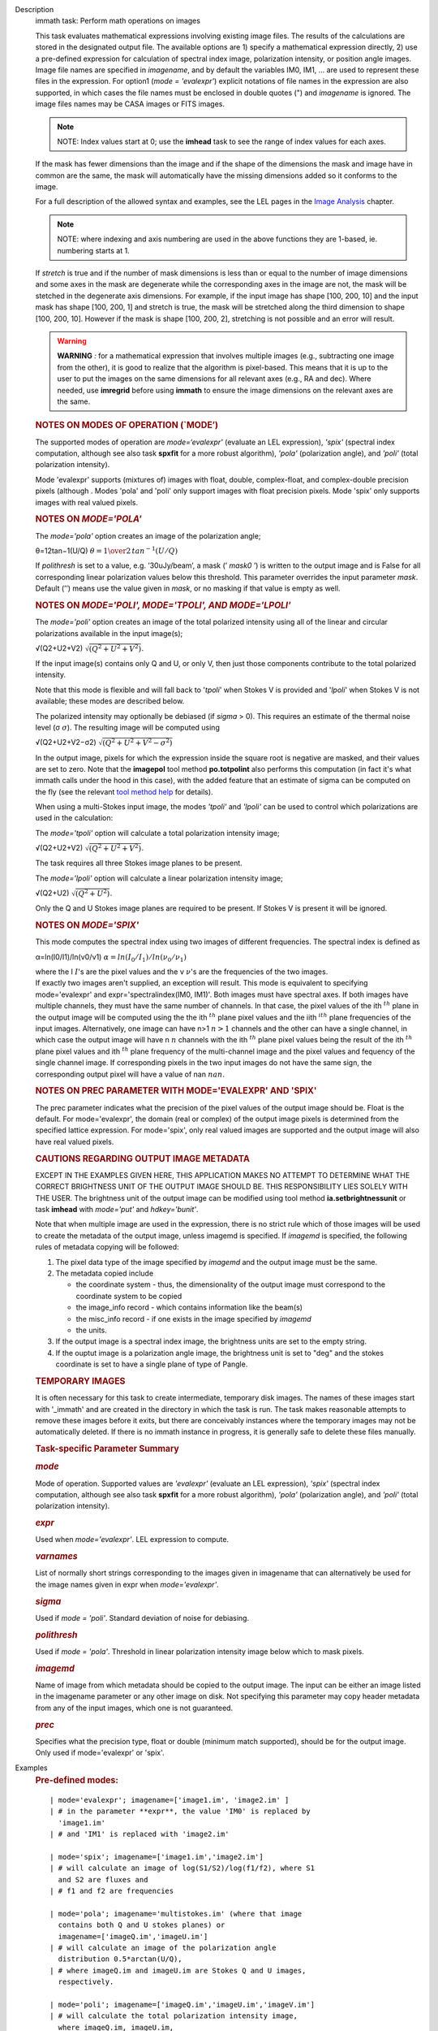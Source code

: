 

.. _Description:

Description
   immath task: Perform math operations on images
   
   This task evaluates mathematical expressions involving existing
   image files. The results of the calculations are stored in the 
   designated output file. The available options are 1) specify a
   mathematical expression directly, 2) use a pre-defined expression
   for calculation of spectral index image, polarization intensity,
   or position angle images. Image file names are specified in
   *imagename*, and by default the variables IM0, IM1, ... are used
   to represent these files in the expression. For option1 (*mode =
   'evalexpr'*) explicit notations of file names in the expression
   are also supported, in which cases the file names must be enclosed
   in double quotes (") and *imagename* is ignored. The image files
   names may be CASA images or FITS images.
   
   .. note:: NOTE: Index values start at 0; use the **imhead** task to see
      the range of index values for each axes.
   
   If the mask has fewer dimensions than the image and if the shape
   of the dimensions the mask and image have in common are the same,
   the mask will automatically have the missing dimensions added so
   it conforms to the image.
   
   For a full description of the allowed syntax and examples, see the
   LEL pages in the `Image
   Analysis <https://casa.nrao.edu/casadocs-devel/stable/imaging/image-analysis>`__
   chapter.
   
   .. note:: NOTE: where indexing and axis numbering are used in the above
      functions they are 1-based, ie. numbering starts at 1.
   
   If *stretch* is true and if the number of mask dimensions is less
   than or equal to the number of image dimensions and some axes in
   the mask are degenerate while the corresponding axes in the image
   are not, the mask will be stetched in the degenerate axis
   dimensions. For example, if the input image has shape [100, 200,
   10] and the input mask has shape [100, 200, 1] and stretch is
   true, the mask will be stretched along the third dimension to
   shape [100, 200, 10]. However if the mask is shape [100, 200, 2],
   stretching is not possible and an error will result.
   
   .. warning:: **WARNING** *:* for a mathematical expression that involves
      multiple images (e.g., subtracting one image from the other),
      it is good to realize that the algorithm is pixel-based. This
      means that it is up to the user to put the images on the same
      dimensions for all relevant axes (e.g., RA and dec). Where
      needed, use **imregrid** before using **immath** to ensure the
      image dimensions on the relevant axes are the same.
   
   
   
   .. rubric:: NOTES ON MODES OF OPERATION (`MODE’)
      
   
   The supported modes of operation are *mode=‘evalexpr'* (evaluate
   an LEL expression), *'spix'* (spectral index computation, although
   see also task **spxfit** for a more robust algorithm), *'pola'*
   (polarization angle), and *'poli'* (total polarization intensity).
   
   Mode 'evalexpr' supports (mixtures of) images with float, double,
   complex-float, and complex-double precision pixels (although .
   Modes 'pola' and 'poli' only support images with float precision
   pixels. Mode 'spix' only supports images with real valued pixels.
   
    
   
   .. rubric:: NOTES ON *MODE='POLA'*
      
   
   The *mode='pola'* option creates an image of the polarization
   angle;
   
   θ=12tan−1(U/Q) :math:`\theta = {1\over{2}}\,tan^{-1}(U/Q)`
   
   If *polithresh* is set to a value, e.g. ’30uJy/beam’, a mask
   (’ *mask0* ’) is written to the output image and is False for
   all corresponding linear polarization values below this threshold.
   This parameter overrides the input parameter *mask*. Default (’’)
   means use the value given in *mask*, or no masking if that value
   is empty as well.
   
    
   
   .. rubric:: NOTES ON *MODE='POLI', MODE='TPOLI', AND MODE='LPOLI'*
      
   
   The *mode='poli'* option creates an image of the total polarized
   intensity using all of the linear and circular polarizations
   available in the input image(s);
   
   √(Q2+U2+V2) :math:`\sqrt{( Q^2+ U^2+ V^2)}`.
   
   If the input image(s) contains only Q and U, or only V, then just
   those components contribute to the total polarized intensity. 
   
   Note that this mode is flexible and will fall back to '*tpoli*'
   when Stokes V is provided and '*lpoli*' when Stokes V is not
   available; these modes are described below.
   
   The polarized intensity may optionally be debiased (if *sigma* >
   0). This requires an estimate of the thermal noise level
   (σ :math:`\sigma`). The resulting image will be computed using
   
   √(Q2+U2+V2−σ2) :math:`\sqrt{( Q^2 + U^2 + V^2 - \sigma^2)}`
   
   In the output image, pixels for which the expression inside the
   square root is negative are masked, and their values are set to
   zero. Note that the **imagepol** tool method **po.totpolint** also
   performs this computation (in fact it's what immath calls under
   the hood in this case), with the added feature that an estimate of
   sigma can be computed on the fly (see the relevant `tool method
   help <https://casa.nrao.edu/casadocs-devel/stable/global-tool-list>`__
   for details).
   
   When using a multi-Stokes input image, the modes *'tpoli'* and
   *'lpoli'* can be used to control which polarizations are used in
   the calculation:
   
   The *mode='tpoli'* option will calculate a total polarization
   intensity image;
   
   √(Q2+U2+V2) :math:`\sqrt{( Q^2+ U^2+ V^2)}`. 
   
   The task requires all three Stokes image planes to be present. 
   
   The *mode='lpoli'* option will calculate a linear polarization
   intensity image;
   
   √(Q2+U2) :math:`\sqrt{( Q^2+ U^2)}`.
   
   Only the Q and U Stokes image planes are required to be present.
   If Stokes V is present it will be ignored. 
   
    
   
   .. rubric:: NOTES ON *MODE='SPIX'*
      
   
   This mode computes the spectral index using two images of
   different frequencies. The spectral index is defined as
   
   α=ln(I0/I1)/ln(ν0/ν1) :math:`\alpha = ln(I_0/I_1)/ln(\nu_0/\nu_1)`
   
   | where the I :math:`I`'s are the pixel values and the
     ν :math:`\nu`'s are the frequencies of the two images.
   
   | If exactly two images aren't supplied, an exception will result.
     This mode is equivalent to specifying mode='evalexpr' and
     expr='spectralindex(IM0, IM1)'. Both images must have spectral
     axes. If both images have multiple channels, they must have the
     same number of channels. In that case, the pixel values of the
     ith :math:`^{th}` plane in the output image will be computed
     using the the ith :math:`^{th}` plane pixel values and the
     iith :math:`^ith` plane frequencies of the input images.
     Alternatively, one image can have n>1 :math:`n>1` channels and
     the other can have a single channel, in which case the output
     image will have n :math:`n` channels with the
     ith :math:`^{th}` plane pixel values being the result of the
     ith :math:`^{th}` plane pixel values and ith :math:`^{th}`
     plane frequency of the multi-channel image and the pixel values
     and fequency of the single channel image. If corresponding
     pixels in the two input images do not have the same sign, the
     corresponding output pixel will have a value of
     nan :math:`nan`.
   
    
   
   .. rubric:: NOTES ON PREC PARAMETER
      WITH MODE='EVALEXPR' AND 'SPIX'
      
   
   The prec parameter indicates what the precision of the pixel
   values of the output image should be. Float is the default. For
   mode='evalexpr', the domain (real or complex) of the output image
   pixels is determined from the specified lattice expression. For
   mode='spix', only real valued images are supported and the output
   image will also have real valued pixels.
   
    
   
   .. rubric:: CAUTIONS REGARDING OUTPUT IMAGE METADATA
      
   
   EXCEPT IN THE EXAMPLES GIVEN HERE, THIS APPLICATION MAKES NO
   ATTEMPT TO DETERMINE WHAT THE CORRECT BRIGHTNESS UNIT OF THE
   OUTPUT IMAGE SHOULD BE. THIS RESPONSIBILITY LIES SOLELY WITH THE
   USER. The brightness unit of the output image can be modified
   using tool method **ia.setbrightnessunit** or task **imhead** with
   *mode='put'* and *hdkey='bunit'*.
   
   Note that when multiple image are used in the expression, there is
   no strict rule which of those images will be used to create the
   metadata of the output image, unless imagemd is specified. If
   *imagemd* is specified, the following rules of metadata copying
   will be followed:
   
   #. The pixel data type of the image specified by *imagemd* and the
      output image must be the same.
   #. The metadata copied include
   
      -  the coordinate system - thus, the dimensionality of the
         output image must correspond to the coordinate system to be
         copied
      -  the image_info record - which contains information like the
         beam(s)
      -  the misc_info record - if one exists in the image specified
         by *imagemd*
      -  the units.
   
   #. If the output image is a spectral index image, the brightness
      units are set to the empty string.
   #. If the ouptut image is a polarization angle image, the
      brightness unit is set to "deg" and the stokes coordinate is
      set to have a single plane of type of Pangle.
   
   
   
   .. rubric:: TEMPORARY IMAGES
      
   
   It is often necessary for this task to create intermediate,
   temporary disk images. The names of these images start with
   '_immath' and are created in the directory in which the task is
   run. The task makes reasonable attempts to remove these images
   before it exits, but there are conceivably instances where the
   temporary images may not be automatically deleted. If there is no
   immath instance in progress, it is generally safe to delete these
   files manually.
   
    
   
   .. rubric:: Task-specific Parameter Summary
      
   
   .. rubric:: *mode*
      
   
   Mode of operation. Supported values are *'evalexpr'* (evaluate an
   LEL expression), *'spix'* (spectral index computation, although
   see also task **spxfit** for a more robust algorithm), *'pola'*
   (polarization angle), and *'poli'* (total polarization intensity).
   
   .. rubric:: *expr*
      
   
   Used when *mode='evalexpr'*. LEL expression to compute.
   
   .. rubric:: *varnames*
      
   
   List of normally short strings corresponding to the images given
   in imagename that can alternatively be used for the image names
   given in expr when *mode='evalexpr'*.
   
   .. rubric:: *sigma*
      
   
   Used if *mode = 'poli'*. Standard deviation of noise for
   debiasing.
   
   .. rubric:: *polithresh*
      
   
   Used if *mode = 'pola'*. Threshold in linear polarization
   intensity image below which to mask pixels.
   
   .. rubric:: *imagemd*
      
   
   Name of image from which metadata should be copied to the output
   image. The input can be either an image listed in the imagename
   parameter or any other image on disk. Not specifying this
   parameter may copy header metadata from any of the input images,
   which one is not guaranteed.
   
   .. rubric:: *prec*
      
   
   Specifies what the precision type, float or double (minimum match
   supported), should be for the output image. Only used if
   mode='evalexpr' or 'spix'.
   

.. _Examples:

Examples
   .. rubric:: Pre-defined modes:
      
   
   ::
   
      | mode='evalexpr'; imagename=['image1.im', 'image2.im' ]
      | # in the parameter **expr**, the value 'IM0' is replaced by
        'image1.im'
      | # and 'IM1' is replaced with 'image2.im'
   
      | mode='spix'; imagename=['image1.im','image2.im']
      | # will calculate an image of log(S1/S2)/log(f1/f2), where S1
        and S2 are fluxes and
      | # f1 and f2 are frequencies
   
      | mode='pola'; imagename='multistokes.im' (where that image
        contains both Q and U stokes planes) or
        imagename=['imageQ.im','imageU.im']
      | # will calculate an image of the polarization angle
        distribution 0.5*arctan(U/Q),
      | # where imageQ.im and imageU.im are Stokes Q and U images,
        respectively.
   
      | mode='poli'; imagename=['imageQ.im','imageU.im','imageV.im']
      | # will calculate the total polarization intensity image,
        where imageQ.im, imageU.im,
      | # imageV.im are Stokes Q, U, and V images, respectively.
        Alternatively,
      | mode='poli'; imagename = ['imageQ.im','imageU.im']
      | # will calculate the linear polarization intensity image.
      | # In the case where imagename is a single multi-stokes image,
        the total polarization
      | # image will be calculated if all of the Q, U, and V stokes
        planes are present, and
      | # the linear polarization intensity image will be calculated
        if the Q and U (but not V) planes
      | # are present.
   
   .. rubric:: Examples of expressions in mode='evalexpr':
      
   
   ::
   
      | #Make an image that is image1.im - image2.im
      | expr=’ (IM0 - IM1 )’
      | #or with an explicit notation,
      | expr=’("image1.im" - "image2.im")’
   
   ::
   
      | #Double all values in an image.
      | immath( imagename='myimage.im', expr='IM0*2',
        outfile='double.im' )
      | # or with an explicit notation,
      | immath( expr='"myimage.im"*2', outfile='double.im' )
   
   ::
   
      | # Taking the sin of an image and adding it to another
      | # Note that the images need to be the same size
      | immath(imagename=['image1.im', 'image2.im'],
        expr='sin(IM1)+IM0;',outfile='newImage.im')
   
   ::
   
      | 
      | # Adding only the plane associated with the 'V' stokes value
        and
      | # the 1st channel together in two images
      | immath(imagename=[image1', 'image2'],
        expr='IM0+IM1',chans='1',stokes='V')
   
   ::
   
      | # Selecting a single plane (5th channel), of the 3-D cube and
      | # adding it to the original image. In this example the 2-D
        plane
      | # gets expanded out and the values are applied to each plane
        in the
      | # 3-D cube.
      | default('immath')
      | imagename='ngc7538.image'
      | outfile='chanFive.im'
      | expr='IM0'
      | chans='5'
      | go
      | default('immath')
      | imagename=['ngc7538.image', chanFive.im']
      | outfile='ngc7538_chanFive.im'
      | expr='IM0+IM1'
      | go
   
   ::
   
      | # Selecting and saving the inner 3/4 of an image for channels
        40,42,44
      | # as well as channels less than 10
      | default('immath')
      | imagename='my_image.im'
      | expr='IM0'
      | box='25,25,123,123'
      | chans='<10;40,42,44'
      | outfile='my_image_inner.im' )
      | go
   
   ::
   
      | # Dividing an image by another, making sure we aren't
        dividing by zero
      | default('immath')
      | imagename=['orion.image', 'my.image']
      | expr='IM0/iif(IM1==0,1.0,IM1)' #note: iif (a, b, c) a is the
        boolean expression
      | #                                                   b is the
        value if true
      | #                                                   c is the
        value if false  
      | outfile='my_orion.image'
      | go
   
   ::
   
      | # Applying a mask to all of the images in the expression
      | default('immath')
      | imagename=['ngc7538.image','ngc7538_clean.image']
      | expr='(IM0*10)+IM1'
      | mask='"ngc7538.mask"'
      | outfile='really_noisy_ngc7538.image'
      | go
   
   ::
   
      | # Applying a pixel mask contained in the image information
      | default('immath')
      | imagename='ngc5921.image'
      | expr='IM0*10'
      | mask='mask("ngc5921.mask")'
      | outfile='ngc5921.masked.image'
      | go
   
   ::
   
      | # Creating a total polarization intensity image from an
        multi-stokes image
      | # containing IQUV.
      | default('immath')
      | outfile='pol_intensity'
      | stokes=''
      | # in imagename, you can also specify a list containing single
        stokes images
      | # of Q and U (for linear polarization intensity) and V (for
        total
      | # polarization intensity)
      | imagename='3C138_pcal'
      | mode='poli'
      | go
   
   ::
   
      | 
      | # Creating a polarization position angle image
      | default('immath')
      | outfile='pol_angle.im'
      | mode='pola'
      | # you can also do imagename=['Q.im','U.im'] for single stokes
        images, order of
      | # the two Stokes images does not matter
      | imagename='3C138_pcal' # multi-stokes image containing at
        least Q and U stokes
      | go
   
   ::
   
      | # same as before but write a mask with values of False for
        pixels for which the
      | # corresponding linear polarization ( sqrt(Q*Q+U*U)) is less
        than 30 microJy/beam
      | polithresh='30uJy/beam'
      | go
   
   ::
   
      | # Creating a spectral index image from the images at two
        different observing frequencies
      | default('immath')
      | outfile='mySource_sp.im'
      | mode='spix'
      | imagename=['mySource_5GHz.im','mySource_8GHz.im']
      | go
   

.. _Development:

Development
   --CASA Developer--
   
   Here would be a discussion of how applycal is implemented.  This
   is intended for the other members of the development team so is a
   technical discussion.  We will work on building these up over
   time.
   